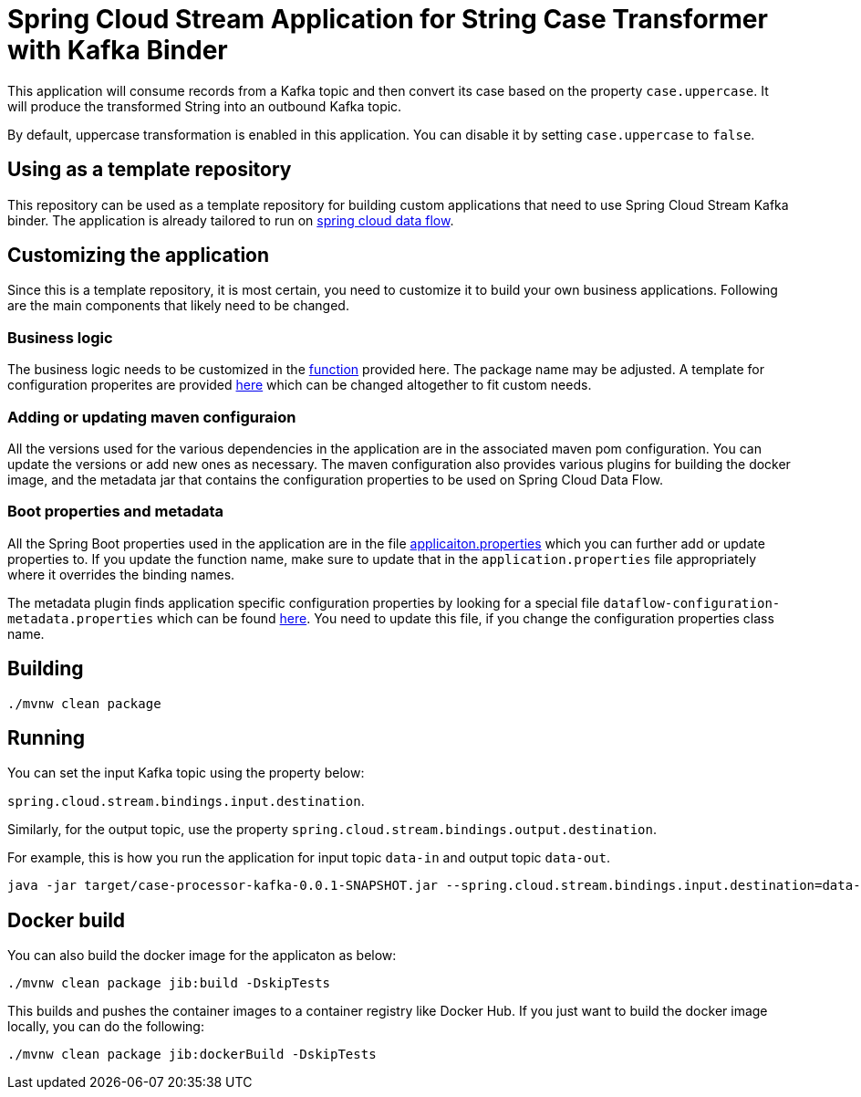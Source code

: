 = Spring Cloud Stream Application for String Case Transformer with Kafka Binder

This application will consume records from a Kafka topic and then convert its case based on the property `case.uppercase`.
It will produce the transformed String into an outbound Kafka topic.

By default, uppercase transformation is enabled in this application.
You can disable it by setting `case.uppercase` to `false`.

== Using as a template repository

This repository can be used as a template repository for building custom applications that need to use Spring Cloud Stream Kafka binder.
The application is already tailored to run on https://spring.io/projects/spring-cloud-dataflow[spring cloud data flow].

== Customizing the application

Since this is a template repository, it is most certain, you need to customize it to build your own business applications.
Following are the main components that likely need to be changed.

=== Business logic

The business logic needs to be customized in the link:src/main/java/com/example/stream/app/CaseProcessorKafkaApplication.java[function] provided here.
The package name may be adjusted.
A template for configuration properites are provided link:src/main/java/com/example/stream/app/CaseProperties.java[here] which can be changed altogether to fit custom needs.

=== Adding or updating maven configuraion

All the versions used for the various dependencies in the application are in the associated maven pom configuration.
You can update the versions or add new ones as necessary.
The maven configuration also provides various plugins for building the docker image, and the metadata jar that contains the configuration properties to be used on Spring Cloud Data Flow.

=== Boot properties and metadata

All the Spring Boot properties used in the application are in the file link:src/main/resources/application.properties[applicaiton.properties] which you can further add or update properties to.
If you update the function name, make sure to update that in the `application.properties` file appropriately where it overrides the binding names.

The metadata plugin finds application specific configuration properties by looking for a special file `dataflow-configuration-metadata.properties` which can be found link:src/main/resources/META-INF/dataflow-configuration-metadata.properties[here].
You need to update this file, if you change the configuration properties class name.

== Building

`./mvnw clean package`

== Running

You can set the input Kafka topic using the property below:

`spring.cloud.stream.bindings.input.destination`.

Similarly, for the output topic, use the property `spring.cloud.stream.bindings.output.destination`.

For example, this is how you run the application for input topic `data-in` and output topic `data-out`.

[source]
----
java -jar target/case-processor-kafka-0.0.1-SNAPSHOT.jar --spring.cloud.stream.bindings.input.destination=data-in --spring.cloud.stream.bindings.output.destination=data-out
----

== Docker build

You can also build the docker image for the applicaton as below:

```
./mvnw clean package jib:build -DskipTests
```

This builds and pushes the container images to a container registry like Docker Hub.
If you just want to build the docker image locally, you can do the following:

```
./mvnw clean package jib:dockerBuild -DskipTests
```
